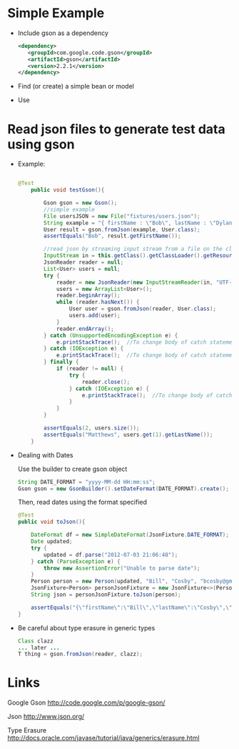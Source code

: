 * Simple Example

- Include gson as a dependency

  #+BEGIN_SRC xml
  <dependency>
     <groupId>com.google.code.gson</groupId>
     <artifactId>gson</artifactId>
     <version>2.2.1</version>
  </dependency>
  #+END_SRC 

- Find (or create) a simple bean or model
- Use 

* Read json files to generate test data using gson


- Example: 

  #+BEGIN_SRC java
  
  @Test
      public void testGson(){
  
          Gson gson = new Gson();
          //simple example
          File usersJSON = new File("fixtures/users.json");
          String example = "{ firstName : \"Bob\", lastName : \"Dylan\", email : \"bdylan@gmail.com\", password : [s,e,c,r,e,t] }";
          User result = gson.fromJson(example, User.class);
          assertEquals("Bob", result.getFirstName());
  
          //read json by streaming input stream from a file on the classpath and create objects
          InputStream in = this.getClass().getClassLoader().getResourceAsStream("fixtures/users.json");
          JsonReader reader = null;
          List<User> users = null;
          try {
              reader = new JsonReader(new InputStreamReader(in, "UTF-8"));
              users = new ArrayList<User>();
              reader.beginArray();
              while (reader.hasNext()) {
                  User user = gson.fromJson(reader, User.class);
                  users.add(user);
              }
              reader.endArray();
          } catch (UnsupportedEncodingException e) {
              e.printStackTrace();  //To change body of catch statement use File | Settings | File Templates.
          } catch (IOException e) {
              e.printStackTrace();  //To change body of catch statement use File | Settings | File Templates.
          } finally {
              if (reader != null) {
                  try {
                      reader.close();
                  } catch (IOException e) {
                      e.printStackTrace();  //To change body of catch statement use File | Settings | File Templates.
                  }
              }
          }
  
          assertEquals(2, users.size());
          assertEquals("Matthews", users.get(1).getLastName());
      }
  
  #+END_SRC

- Dealing with Dates

  Use the builder to create gson object

  #+BEGIN_SRC java
    String DATE_FORMAT = "yyyy-MM-dd HH:mm:ss";
    Gson gson = new GsonBuilder().setDateFormat(DATE_FORMAT).create();
  #+END_SRC

  Then, read dates using the format specified

  #+BEGIN_SRC java
    @Test
    public void toJson(){

        DateFormat df = new SimpleDateFormat(JsonFixture.DATE_FORMAT);
        Date updated;
        try {
            updated = df.parse("2012-07-03 21:06:48");
        } catch (ParseException e) {
            throw new AssertionError("Unable to parse date");
        }
        Person person = new Person(updated, "Bill", "Cosby", "bcosby@gmail.com");
        JsonFixture<Person> personJsonFixture = new JsonFixture<>(Person.class);
        String json = personJsonFixture.toJson(person);

        assertEquals("{\"firstName\":\"Bill\",\"lastName\":\"Cosby\",\"email\":\"bcosby@gmail.com\",\"lastUpdated\":\"2012-07-03 21:06:48\"}", json);
    }
  #+END_SRC

- Be careful about type erasure in generic types

  #+BEGIN_SRC java
  Class clazz
  ... later ...
  T thing = gson.fromJson(reader, clazz);
  #+END_SRC


* Links
  
  Google Gson
  http://code.google.com/p/google-gson/

  Json
  http://www.json.org/

  Type Erasure
  http://docs.oracle.com/javase/tutorial/java/generics/erasure.html

